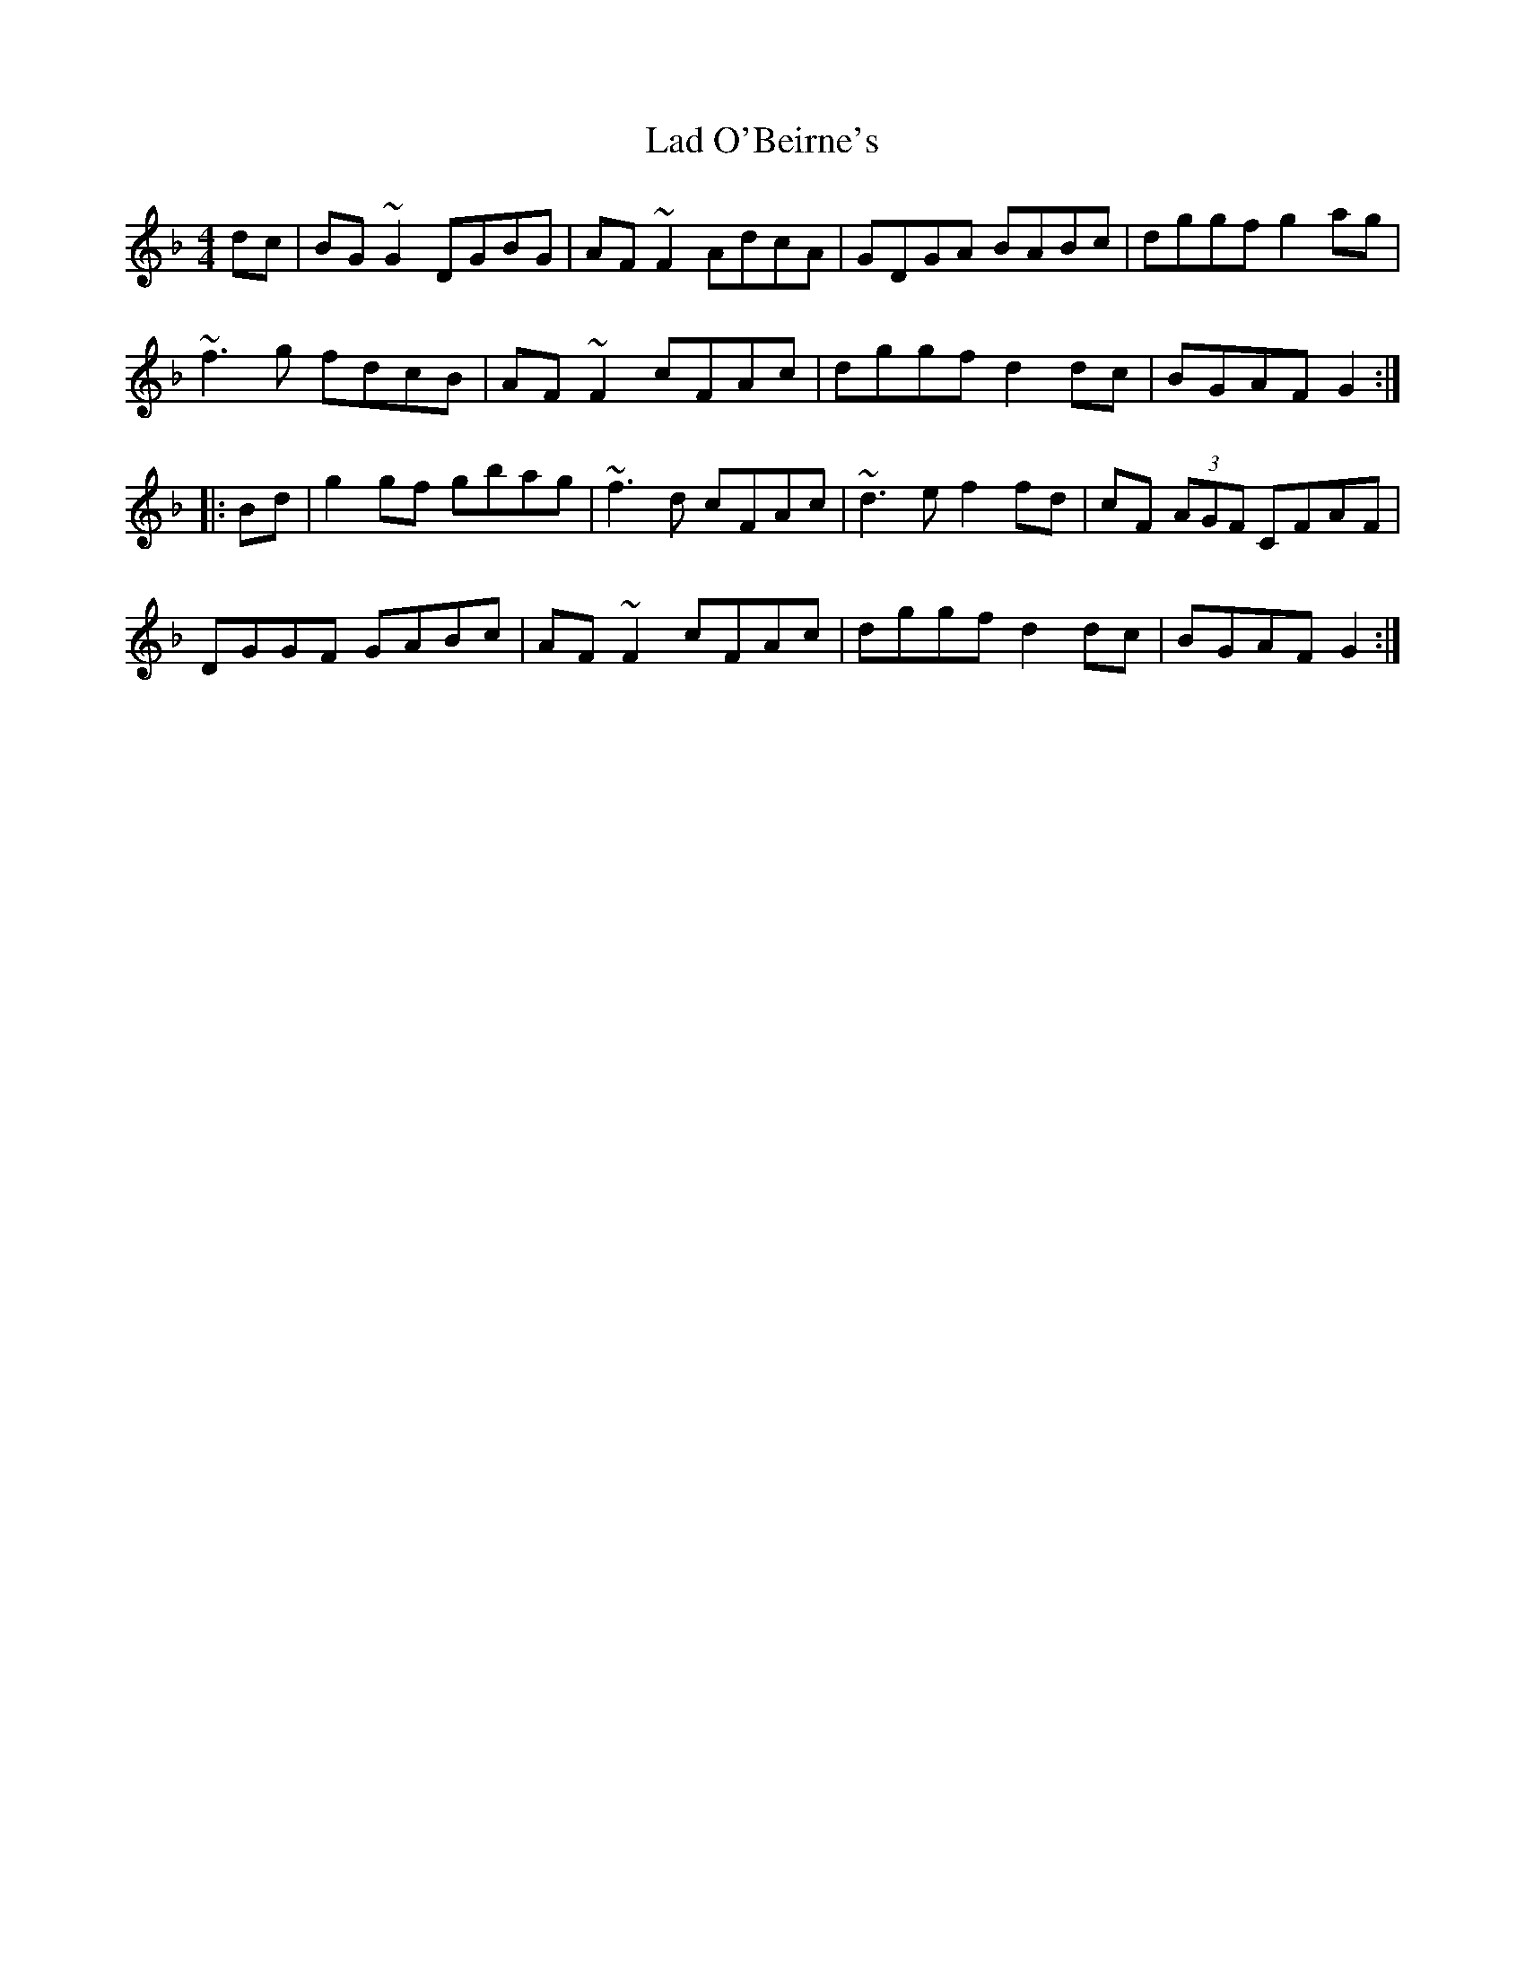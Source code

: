 X: 22374
T: Lad O'Beirne's
R: reel
M: 4/4
K: Gdorian
dc|BG~G2 DGBG|AF~F2 AdcA|GDGA BABc|dggf g2ag|
~f3g fdcB|AF~F2 cFAc|dggf d2dc|BGAF G2:|
|:Bd|g2gf gbag|~f3d cFAc|~d3e f2fd|cF (3AGF CFAF|
DGGF GABc|AF~F2 cFAc|dggf d2dc|BGAF G2:|

